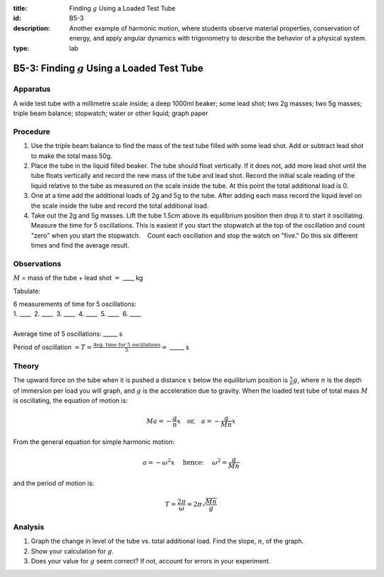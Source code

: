 :title: Finding :math:`g` Using a Loaded Test Tube
:id: B5-3
:description: Another example of harmonic motion, where students observe material properties, conservation of energy, and apply angular dynamics with trigonometry to describe the behavior of a physical system.
:type: lab

B5-3: Finding :math:`g` Using a Loaded Test Tube
================================================

Apparatus
---------

|B5-3.1| 

A wide test tube with a millimetre scale inside; a deep 1000ml beaker;
some lead shot; two 2g masses; two 5g masses; triple beam balance;
stopwatch; water or other liquid; graph paper

Procedure
---------

1. Use the triple beam balance to find the mass of the test tube filled
   with some lead shot. Add or subtract lead shot to make the total mass
   50g.

2. Place the tube in the liquid filled beaker. The tube should float
   vertically. If it does not, add more lead shot until the tube floats
   vertically and record the new mass of the tube and lead shot. Record
   the initial scale reading of the liquid relative to the tube as
   measured on the scale inside the tube. At this point the total
   additional load is 0.

3. One at a time add the additional loads of 2g and 5g to the tube.
   After adding each mass record the liquid level on the scale inside
   the tube and record the total additional load.

4. Take out the 2g and 5g masses. Lift the tube 1.5cm above its
   equilibrium position then drop it to start it oscillating. Measure
   the time for 5 oscillations. This is easiest if you start the
   stopwatch at the top of the oscillation and count "zero" when you
   start the stopwatch.    Count each oscillation and stop the watch on
   "five." Do this six different times and find the average result.

Observations
------------

:math:`M` = mass of the tube + lead shot :math:`=` \_\_\_\_ kg

Tabulate:

|B5-3.2| 

| 6 measurements of time for 5 oscillations:  
| 1. \_\_\_\_  2. \_\_\_\_  3. \_\_\_\_  4. \_\_\_\_  5. \_\_\_\_  6. \_\_\_\_ 
|
| Average time of 5 oscillations: \_\_\_\_\_ s  

Period of oscillation
:math:`= T = \frac{\text{Avg. time for 5 oscillations}}{5}=` \_\_\_\_\_
s

Theory
------

The upward force on the tube when it is pushed a distance :math:`x`
below the equilibrium position is :math:`\frac{x}{n} g`, where :math:`n`
is the depth of immersion per load you will graph, and :math:`g` is the
acceleration due to gravity. When the loaded test tube of total mass
:math:`M` is oscillating, the equation of motion is: 

.. math::
   Ma = -\frac{g}{n} x \quad \text{or,} \quad a = -\frac{g}{Mn} x

From the general equation for simple harmonic motion:

.. math::
   a = -\omega^2 x  \quad \text{ hence: } \quad \omega^2 = \frac{g}{Mn} 
   
and the period of motion is: 

.. math::
   T = \frac{2\pi}{\omega} = 2\pi \sqrt{\frac{Mn}{g}}
   

Analysis
--------

1. Graph the change in level of the tube vs. total additional load. Find
   the slope, :math:`n`, of the graph.

2. Show your calculation for :math:`g`.

3. Does your value for :math:`g` seem correct? If not, account for
   errors in your experiment.

.. |B5-3.1| image:: /images/15.png
.. |B5-3.2| image:: /images/16.png
